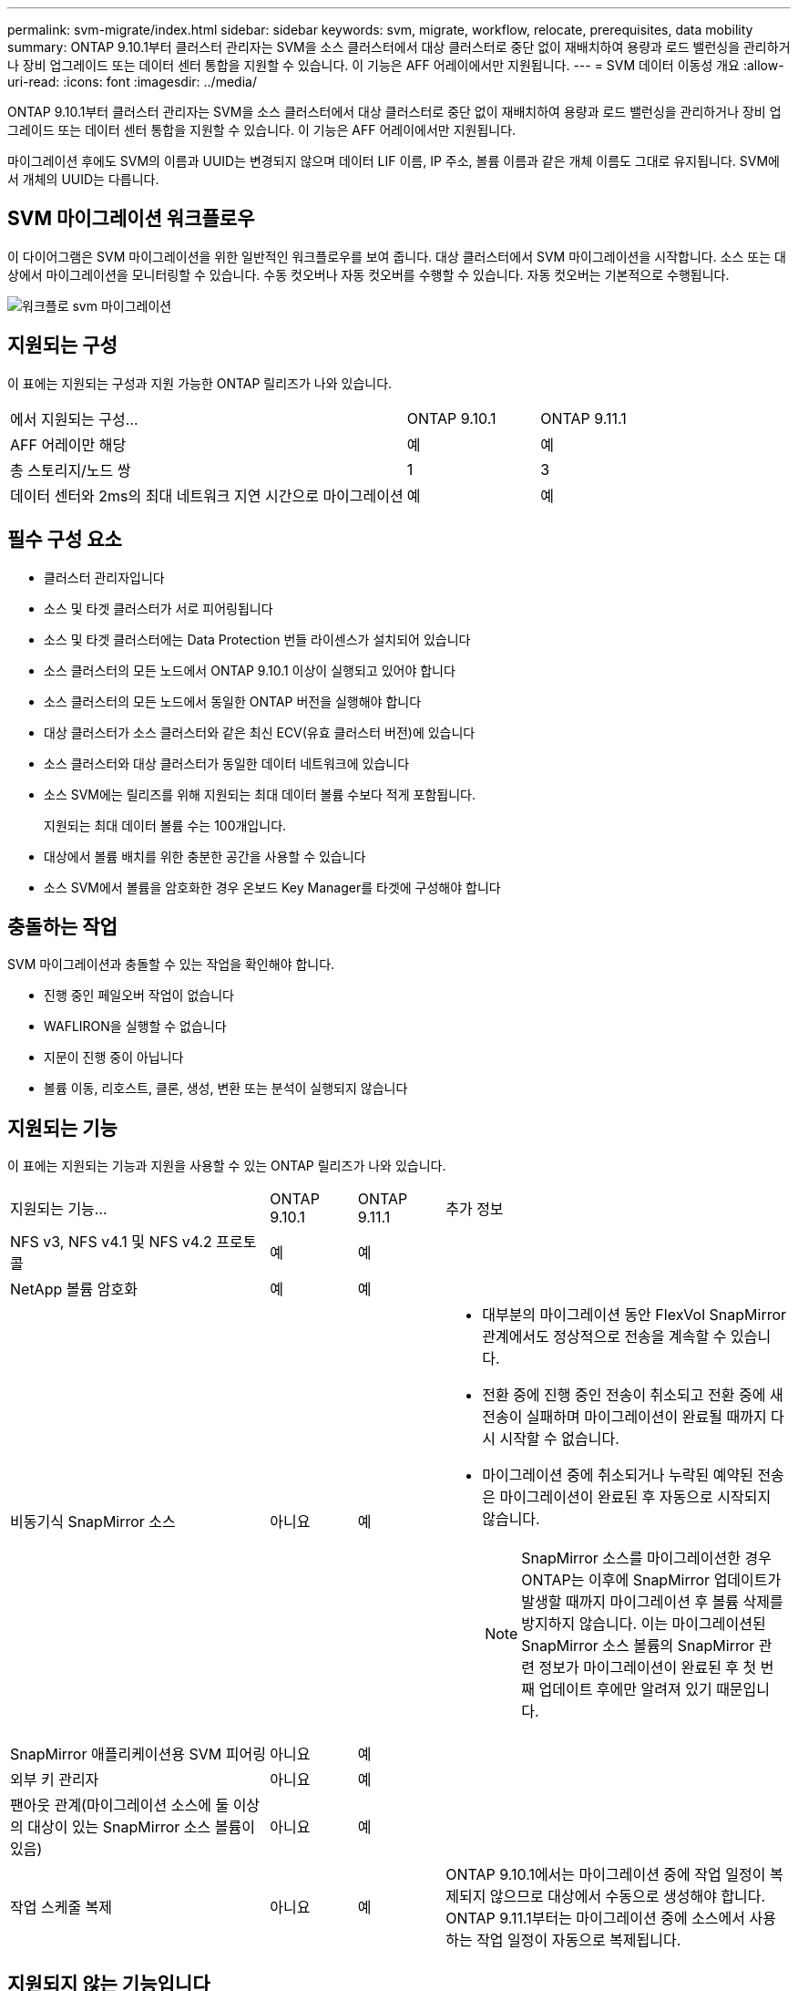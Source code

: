 ---
permalink: svm-migrate/index.html 
sidebar: sidebar 
keywords: svm, migrate, workflow, relocate, prerequisites, data mobility 
summary: ONTAP 9.10.1부터 클러스터 관리자는 SVM을 소스 클러스터에서 대상 클러스터로 중단 없이 재배치하여 용량과 로드 밸런싱을 관리하거나 장비 업그레이드 또는 데이터 센터 통합을 지원할 수 있습니다. 이 기능은 AFF 어레이에서만 지원됩니다. 
---
= SVM 데이터 이동성 개요
:allow-uri-read: 
:icons: font
:imagesdir: ../media/


[role="lead"]
ONTAP 9.10.1부터 클러스터 관리자는 SVM을 소스 클러스터에서 대상 클러스터로 중단 없이 재배치하여 용량과 로드 밸런싱을 관리하거나 장비 업그레이드 또는 데이터 센터 통합을 지원할 수 있습니다. 이 기능은 AFF 어레이에서만 지원됩니다.

마이그레이션 후에도 SVM의 이름과 UUID는 변경되지 않으며 데이터 LIF 이름, IP 주소, 볼륨 이름과 같은 개체 이름도 그대로 유지됩니다. SVM에서 개체의 UUID는 다릅니다.



== SVM 마이그레이션 워크플로우

이 다이어그램은 SVM 마이그레이션을 위한 일반적인 워크플로우를 보여 줍니다. 대상 클러스터에서 SVM 마이그레이션을 시작합니다. 소스 또는 대상에서 마이그레이션을 모니터링할 수 있습니다. 수동 컷오버나 자동 컷오버를 수행할 수 있습니다. 자동 컷오버는 기본적으로 수행됩니다.

image::../media/workflow_svm_migrate.gif[워크플로 svm 마이그레이션]



== 지원되는 구성

이 표에는 지원되는 구성과 지원 가능한 ONTAP 릴리즈가 나와 있습니다.

[cols="3,2*"]
|===


| 에서 지원되는 구성... | ONTAP 9.10.1 | ONTAP 9.11.1 


| AFF 어레이만 해당 | 예 | 예 


| 총 스토리지/노드 쌍 | 1 | 3 


| 데이터 센터와 2ms의 최대 네트워크 지연 시간으로 마이그레이션 | 예 | 예 
|===


== 필수 구성 요소

* 클러스터 관리자입니다
* 소스 및 타겟 클러스터가 서로 피어링됩니다
* 소스 및 타겟 클러스터에는 Data Protection 번들 라이센스가 설치되어 있습니다
* 소스 클러스터의 모든 노드에서 ONTAP 9.10.1 이상이 실행되고 있어야 합니다
* 소스 클러스터의 모든 노드에서 동일한 ONTAP 버전을 실행해야 합니다
* 대상 클러스터가 소스 클러스터와 같은 최신 ECV(유효 클러스터 버전)에 있습니다
* 소스 클러스터와 대상 클러스터가 동일한 데이터 네트워크에 있습니다
* 소스 SVM에는 릴리즈를 위해 지원되는 최대 데이터 볼륨 수보다 적게 포함됩니다.
+
지원되는 최대 데이터 볼륨 수는 100개입니다.

* 대상에서 볼륨 배치를 위한 충분한 공간을 사용할 수 있습니다
* 소스 SVM에서 볼륨을 암호화한 경우 온보드 Key Manager를 타겟에 구성해야 합니다




== 충돌하는 작업

SVM 마이그레이션과 충돌할 수 있는 작업을 확인해야 합니다.

* 진행 중인 페일오버 작업이 없습니다
* WAFLIRON을 실행할 수 없습니다
* 지문이 진행 중이 아닙니다
* 볼륨 이동, 리호스트, 클론, 생성, 변환 또는 분석이 실행되지 않습니다




== 지원되는 기능

이 표에는 지원되는 기능과 지원을 사용할 수 있는 ONTAP 릴리즈가 나와 있습니다.

[cols="3,1,1,4"]
|===


| 지원되는 기능... | ONTAP 9.10.1 | ONTAP 9.11.1 | 추가 정보 


| NFS v3, NFS v4.1 및 NFS v4.2 프로토콜 | 예 | 예 |  


| NetApp 볼륨 암호화 | 예 | 예 |  


| 비동기식 SnapMirror 소스 | 아니요 | 예  a| 
* 대부분의 마이그레이션 동안 FlexVol SnapMirror 관계에서도 정상적으로 전송을 계속할 수 있습니다.
* 전환 중에 진행 중인 전송이 취소되고 전환 중에 새 전송이 실패하며 마이그레이션이 완료될 때까지 다시 시작할 수 없습니다.
* 마이그레이션 중에 취소되거나 누락된 예약된 전송은 마이그레이션이 완료된 후 자동으로 시작되지 않습니다.
+
[NOTE]
====
SnapMirror 소스를 마이그레이션한 경우 ONTAP는 이후에 SnapMirror 업데이트가 발생할 때까지 마이그레이션 후 볼륨 삭제를 방지하지 않습니다. 이는 마이그레이션된 SnapMirror 소스 볼륨의 SnapMirror 관련 정보가 마이그레이션이 완료된 후 첫 번째 업데이트 후에만 알려져 있기 때문입니다.

====




| SnapMirror 애플리케이션용 SVM 피어링 | 아니요 | 예 |  


| 외부 키 관리자 | 아니요 | 예 |  


| 팬아웃 관계(마이그레이션 소스에 둘 이상의 대상이 있는 SnapMirror 소스 볼륨이 있음) | 아니요 | 예 |  


| 작업 스케줄 복제 | 아니요 | 예 | ONTAP 9.10.1에서는 마이그레이션 중에 작업 일정이 복제되지 않으므로 대상에서 수동으로 생성해야 합니다. ONTAP 9.11.1부터는 마이그레이션 중에 소스에서 사용하는 작업 일정이 자동으로 복제됩니다. 
|===


== 지원되지 않는 기능입니다

SVM 마이그레이션에서는 다음 기능이 지원되지 않습니다.

* 랜섬웨어 방지
* 비동기식 SnapMirror 타겟
* 감사
* Cloud Volumes ONTAP
* 데이터 보호 볼륨
* FabricPools
* FAS 스토리지
* Flash Pool 애그리게이트로 전환 가능
* FlexCache 볼륨
* FlexGroup 볼륨
* IPsec 정책
* IPv6 LIF
* iSCSI 워크로드
* 로드 공유 미러
* MetroCluster
* NDMP
* SAN, NVMe over Fibre, CIFS, Vscan, NFS v4.0, vStorage, S3 복제
* SMTape
* SnapLock
* SVM-DR
* 소스 클러스터의 온보드 키 관리자(OKM)에 CC(Common Criteria) 모드가 활성화된 경우 SVM 마이그레이션
* 동기 SnapMirror, SnapMirror 비즈니스 연속성
* 시스템 관리자
* Qtree, 할당량
* VIP/BGP LIF
* VMware vSphere용 가상 스토리지 콘솔(VSC는 의 일부입니다 https://docs.netapp.com/us-en/ontap-tools-vmware-vsphere/index.html["VMware vSphere 가상 어플라이언스인 ONTAP 툴"^] VSC 7.0부터 시작)
* 볼륨 클론

